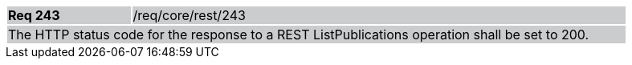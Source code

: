 [width="90%",cols="20%,80%"]
|===
|*Req 243* {set:cellbgcolor:#CACCCE}|/req/core/rest/243
2+|The HTTP status code for the response to a REST ListPublications operation shall be set to 200.
|===
